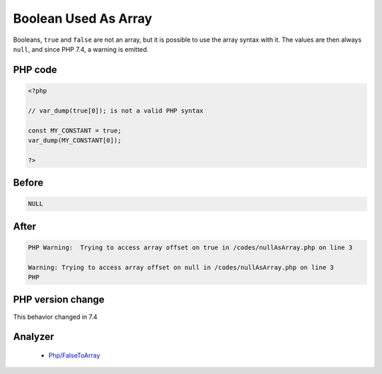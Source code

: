 .. _`boolean-used-as-array`:

Boolean Used As Array
=====================
.. meta::
	:description:
		Boolean Used As Array: Booleans, ``true`` and ``false`` are not an array, but it is possible to use the array syntax with it.
	:twitter:card: summary_large_image
	:twitter:site: @exakat
	:twitter:title: Boolean Used As Array
	:twitter:description: Boolean Used As Array: Booleans, ``true`` and ``false`` are not an array, but it is possible to use the array syntax with it
	:twitter:creator: @exakat
	:twitter:image:src: https://php-changed-behaviors.readthedocs.io/en/latest/_static/logo.png
	:og:image: https://php-changed-behaviors.readthedocs.io/en/latest/_static/logo.png
	:og:title: Boolean Used As Array
	:og:type: article
	:og:description: Booleans, ``true`` and ``false`` are not an array, but it is possible to use the array syntax with it
	:og:url: https://php-tips.readthedocs.io/en/latest/tips/BooleanAsArray.html
	:og:locale: en

Booleans, ``true`` and ``false`` are not an array, but it is possible to use the array syntax with it. The values are then always ``null``, and since PHP 7.4, a warning is emitted.

PHP code
________
.. code-block:: php

   <?php
   
   // var_dump(true[0]); is not a valid PHP syntax
   
   const MY_CONSTANT = true;
   var_dump(MY_CONSTANT[0]);
   
   ?>

Before
______
.. code-block:: output

   NULL

After
______
.. code-block:: output

   PHP Warning:  Trying to access array offset on true in /codes/nullAsArray.php on line 3
   
   Warning: Trying to access array offset on null in /codes/nullAsArray.php on line 3
   PHP


PHP version change
__________________
This behavior changed in 7.4


Analyzer
_________

  + `Php/FalseToArray <https://exakat.readthedocs.io/en/latest/Reference/Rules/Php/FalseToArray.html>`_



